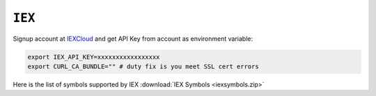============================================================
``IEX``
============================================================

Signup account at `IEXCloud
<https://iexcloud.io/>`_ and get API Key from account as environment variable:

.. code-block:: bash

  export IEX_API_KEY=xxxxxxxxxxxxxxxxx
  export CURL_CA_BUNDLE="" # duty fix is you meet SSL cert errors


Here is the list of symbols supported by IEX :download:`IEX Symbols <iexsymbols.zip>`